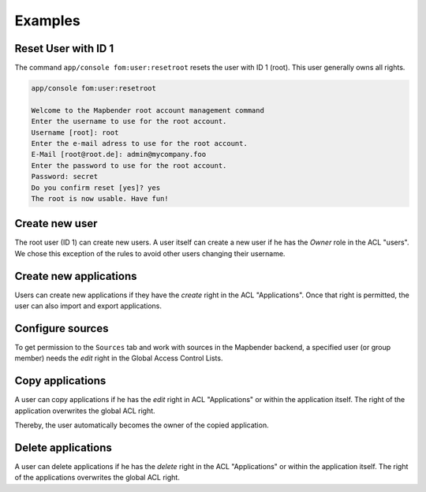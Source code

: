 .. _examples:

Examples
=========

Reset User with ID 1
--------------------

The command ``app/console fom:user:resetroot`` resets the user with ID 1 (root). This user generally owns all rights.

.. code-block:: yaml
           
          app/console fom:user:resetroot
          
          Welcome to the Mapbender root account management command  
          Enter the username to use for the root account.
          Username [root]: root
          Enter the e-mail adress to use for the root account.
          E-Mail [root@root.de]: admin@mycompany.foo
          Enter the password to use for the root account.
          Password: secret
          Do you confirm reset [yes]? yes
          The root is now usable. Have fun!

Create new user
---------------

The root user (ID 1) can create new users. A user itself can create a new user if he has the *Owner* role in the ACL "users". We chose this exception of the rules to avoid other users changing their username.


Create new applications
-----------------------

Users can create new applications if they have the *create* right in the ACL "Applications". Once that right is permitted, the user can also import and export applications.


Configure sources
-----------------

To get permission to the ``Sources`` tab and work with sources in the Mapbender backend, a specified user (or group member) needs the *edit* right in the Global Access Control Lists. 


Copy applications
-----------------

A user can copy applications if he has the *edit* right in ACL "Applications" or within the application itself. The right of the application overwrites the global ACL right.

Thereby, the user automatically becomes the owner of the copied application.


Delete applications
-------------------

A user can delete applications if he has the *delete* right in the ACL "Applications" or within the application itself. The right of the applications overwrites the global ACL right.
